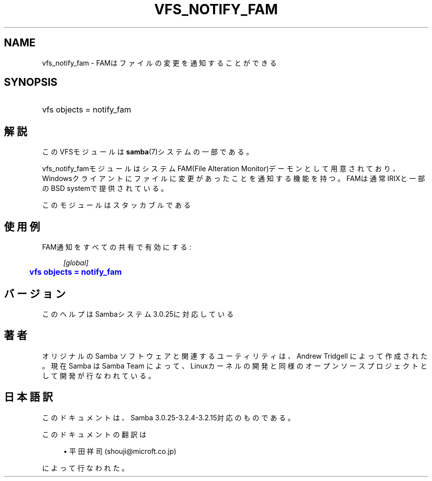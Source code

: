 '\" t
.\"     Title: vfs_notify_fam
.\"    Author: [FIXME: author] [see http://docbook.sf.net/el/author]
.\" Generator: DocBook XSL Stylesheets v1.75.2 <http://docbook.sf.net/>
.\"      Date: 03/20/2010
.\"    Manual: システム管理ツール
.\"    Source: Samba 3.2
.\"  Language: English
.\"
.TH "VFS_NOTIFY_FAM" "8" "03/20/2010" "Samba 3\&.2" "システム管理ツール"
.\" -----------------------------------------------------------------
.\" * set default formatting
.\" -----------------------------------------------------------------
.\" disable hyphenation
.nh
.\" disable justification (adjust text to left margin only)
.ad l
.\" -----------------------------------------------------------------
.\" * MAIN CONTENT STARTS HERE *
.\" -----------------------------------------------------------------
.SH "NAME"
vfs_notify_fam \- FAMはファイルの変更を通知することができる
.SH "SYNOPSIS"
.HP \w'\ 'u
vfs objects = notify_fam
.SH "解説"
.PP
このVFSモジュールは
\fBsamba\fR(7)システムの一部である。
.PP
vfs_notify_famモジュールは システムFAM(File Alteration Monitor)デーモンとして用意されており、 Windowsクライアントにファイルに変更があったことを通知する機能を持つ。 FAMは通常IRIXと一部のBSD systemで提供されている。
.PP
このモジュールはスタッカブルである
.SH "使用例"
.PP
FAM通知をすべての共有で有効にする:
.sp
.if n \{\
.RS 4
.\}
.nf
        \fI[global]\fR
	\m[blue]\fBvfs objects = notify_fam\fR\m[]
.fi
.if n \{\
.RE
.\}
.SH "バージョン"
.PP
このヘルプはSambaシステム3\&.0\&.25に対応している
.SH "著者"
.PP
オリジナルの Samba ソフトウェアと関連するユーティリティは、Andrew Tridgell によって作成された。現在 Samba は Samba Team に よって、Linuxカーネルの開発と同様のオープンソースプロジェクト として開発が行なわれている。
.SH "日本語訳"
.PP
このドキュメントは、Samba 3\&.0\&.25\-3\&.2\&.4\-3\&.2\&.15対応のものである。
.PP
このドキュメントの翻訳は
.sp
.RS 4
.ie n \{\
\h'-04'\(bu\h'+03'\c
.\}
.el \{\
.sp -1
.IP \(bu 2.3
.\}
平田祥司 (shouji@microft\&.co\&.jp)
.sp
.RE
によって行なわれた。

